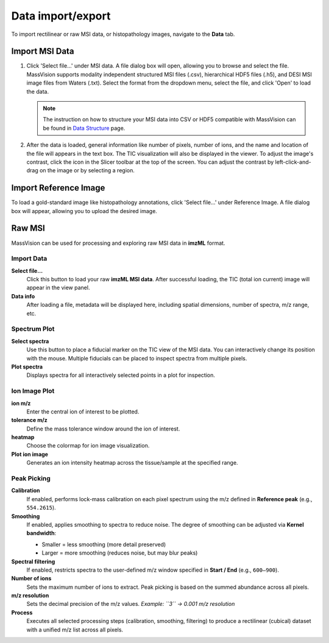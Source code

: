 Data import/export
==================

To import rectilinear or raw MSI data, or histopathology images, navigate to the **Data** tab.


Import MSI Data
---------------
#. Click 'Select file...' under MSI data. A file dialog box will open, allowing you to browse and select the file. MassVision supports modality independent structured MSI files (.csv), hierarchical HDF5 files (.h5), and DESI MSI image files from Waters (.txt). Select the format from the dropdown menu, select the file, and click 'Open' to load the data.

   .. note::
      The instruction on how to structure your MSI data into CSV or HDF5 compatible with MassVision can be found in `Data Structure <https://slicermassvision.readthedocs.io/en/latest/Data%20Structure.html#data-structure>`_ page.

#. After the data is loaded, general information like number of pixels, number of ions, and the name and location of the file will appears in the text box. The TIC visualization will also be displayed in the viewer. To adjust the image's contrast, click the |WinLevIcon| icon in the Slicer toolbar at the top of the screen. You can adjust the contrast by left-click-and-drag on the image or by selecting a region.  

.. |WinLevIcon| image:: https://raw.githubusercontent.com/jamzad/SlicerMassVision/main/docs/source/Images/AdjustWindowLevel.png
   :height: 30

.. image:: https://raw.githubusercontent.com/jamzad/SlicerMassVision/main/docs/source/Images/ImportMSIFile.png
    :width: 600



Import Reference Image
----------------------
To load a gold-standard image like histopathology annotations, click 'Select file...' under Reference Image. A file dialog box will appear, allowing you to upload the desired image. 

.. image:: https://raw.githubusercontent.com/jamzad/SlicerDESI/main/docs/source/Images/LoadPathology.png
    :width: 600


Raw MSI
-------

.. image:: https://raw.githubusercontent.com/jamzad/SlicerDESI/main/docs/source/Images/raw.png
    :width: 400
    :align: center

MassVision can be used for processing and exploring raw MSI data in **imzML** format.

Import Data
***********

**Select file…**  
   Click this button to load your raw **imzML MSI data**. After successful loading, the TIC (total ion current) image will appear in the view panel. 

**Data info**  
   After loading a file, metadata will be displayed here, including spatial dimensions, number of spectra, m/z range, etc.  

Spectrum Plot
*************

**Select spectra**  
   Use this button to place a fiducial marker on the TIC view of the MSI data. You can interactively change its position with the mouse.  
   Multiple fiducials can be placed to inspect spectra from multiple pixels.  

**Plot spectra**  
   Displays spectra for all interactively selected points in a plot for inspection.

Ion Image Plot
**************

**ion m/z**  
   Enter the central ion of interest to be plotted.

**tolerance m/z**  
   Define the mass tolerance window around the ion of interest.  

**heatmap**  
   Choose the colormap for ion image visualization.

**Plot ion image**  
   Generates an ion intensity heatmap across the tissue/sample at the specified range.

Peak Picking
************

**Calibration**  
   If enabled, performs lock-mass calibration on each pixel spectrum using the m/z defined in **Reference peak** (e.g., ``554.2615``).

**Smoothing**  
   If enabled, applies smoothing to spectra to reduce noise. The degree of smoothing can be adjusted via **Kernel bandwidth**:

   - Smaller = less smoothing (more detail preserved)  
   - Larger = more smoothing (reduces noise, but may blur peaks)  

**Spectral filtering**  
   If enabled, restricts spectra to the user-defined m/z window specified in **Start / End** (e.g., ``600–900``).

**Number of ions**  
   Sets the maximum number of ions to extract.  
   Peak picking is based on the summed abundance across all pixels.

**m/z resolution**  
   Sets the decimal precision of the m/z values.  
   *Example: ``3`` → 0.001 m/z resolution*

**Process**  
   Executes all selected processing steps (calibration, smoothing, filtering) to produce a rectilinear (cubical) dataset with a unified m/z list across all pixels.
